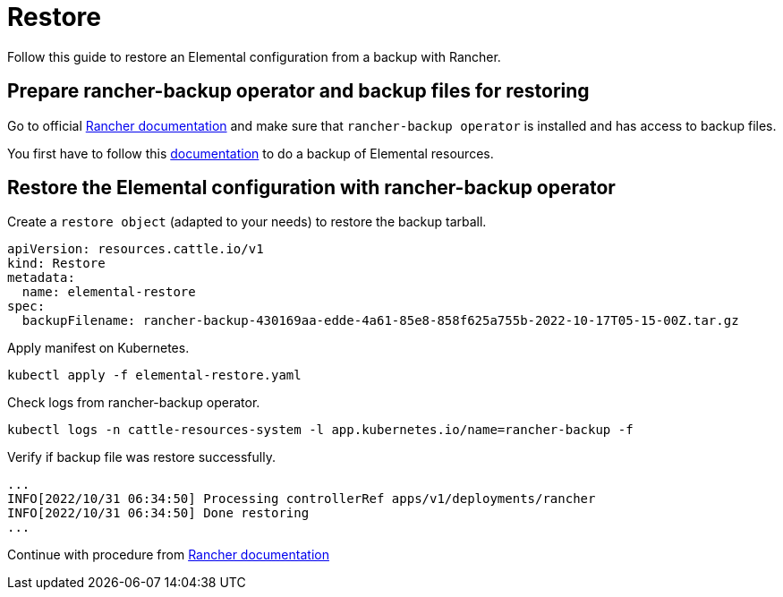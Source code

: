 = Restore

Follow this guide to restore an Elemental configuration from a backup with Rancher.

== Prepare rancher-backup operator and backup files for restoring

Go to official https://docs.ranchermanager.rancher.io/how-to-guides/new-user-guides/backup-restore-and-disaster-recovery/restore-rancher[Rancher documentation] and make sure that `rancher-backup operator` is installed and has access to backup files.

You first have to follow this xref:backup.adoc[documentation] to do a backup of Elemental resources.

== Restore the Elemental configuration with rancher-backup operator

Create a `restore object` (adapted to your needs) to restore the backup tarball.

[,yaml]
----
apiVersion: resources.cattle.io/v1
kind: Restore
metadata:
  name: elemental-restore
spec:
  backupFilename: rancher-backup-430169aa-edde-4a61-85e8-858f625a755b-2022-10-17T05-15-00Z.tar.gz
----

Apply manifest on Kubernetes.

[,shell]
----
kubectl apply -f elemental-restore.yaml
----

Check logs from rancher-backup operator.

[,shell]
----
kubectl logs -n cattle-resources-system -l app.kubernetes.io/name=rancher-backup -f
----

Verify if backup file was restore successfully.

[,shell]
----
...
INFO[2022/10/31 06:34:50] Processing controllerRef apps/v1/deployments/rancher
INFO[2022/10/31 06:34:50] Done restoring
...
----

Continue with procedure from https://docs.ranchermanager.rancher.io/how-to-guides/new-user-guides/backup-restore-and-disaster-recovery/migrate-rancher-to-new-cluster[Rancher documentation]
